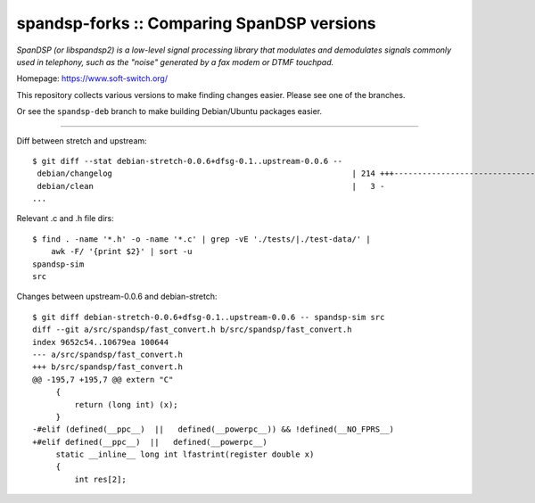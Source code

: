 spandsp-forks :: Comparing SpanDSP versions
===========================================

*SpanDSP (or libspandsp2) is a low-level signal processing library that
modulates and demodulates signals commonly used in telephony, such as
the "noise" generated by a fax modem or DTMF touchpad.*

Homepage: https://www.soft-switch.org/

This repository collects various versions to make finding changes
easier. Please see one of the branches.

Or see the ``spandsp-deb`` branch to make building Debian/Ubuntu
packages easier.

----

Diff between stretch and upstream::

    $ git diff --stat debian-stretch-0.0.6+dfsg-0.1..upstream-0.0.6 --
     debian/changelog                                                   | 214 +++---------------------------------------------
     debian/clean                                                       |   3 -
    ...

Relevant .c and .h file dirs::

    $ find . -name '*.h' -o -name '*.c' | grep -vE './tests/|./test-data/' |
        awk -F/ '{print $2}' | sort -u
    spandsp-sim
    src

Changes between upstream-0.0.6 and debian-stretch::

    $ git diff debian-stretch-0.0.6+dfsg-0.1..upstream-0.0.6 -- spandsp-sim src
    diff --git a/src/spandsp/fast_convert.h b/src/spandsp/fast_convert.h
    index 9652c54..10679ea 100644
    --- a/src/spandsp/fast_convert.h
    +++ b/src/spandsp/fast_convert.h
    @@ -195,7 +195,7 @@ extern "C"
         {
             return (long int) (x);
         }
    -#elif (defined(__ppc__)  ||   defined(__powerpc__)) && !defined(__NO_FPRS__)
    +#elif defined(__ppc__)  ||   defined(__powerpc__)
         static __inline__ long int lfastrint(register double x)
         {
             int res[2];
